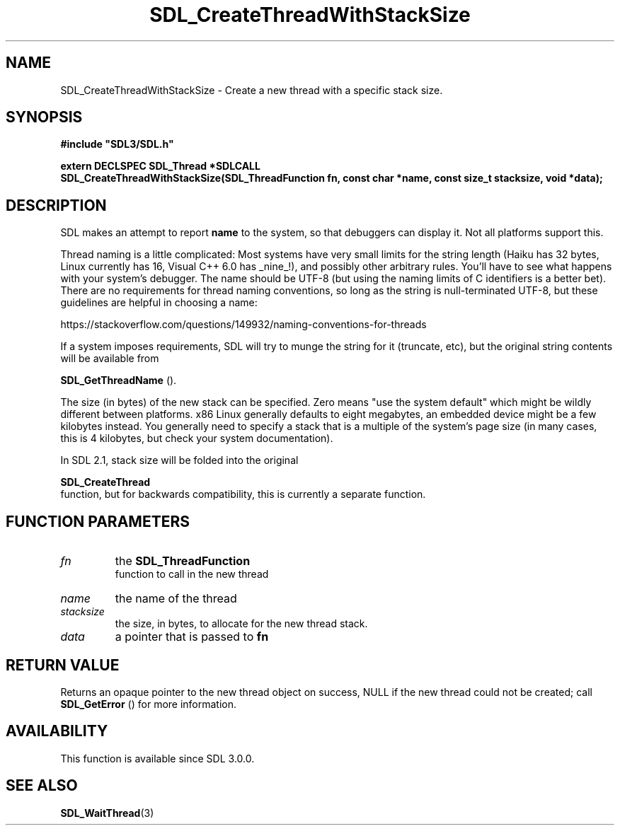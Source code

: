 .\" This manpage content is licensed under Creative Commons
.\"  Attribution 4.0 International (CC BY 4.0)
.\"   https://creativecommons.org/licenses/by/4.0/
.\" This manpage was generated from SDL's wiki page for SDL_CreateThreadWithStackSize:
.\"   https://wiki.libsdl.org/SDL_CreateThreadWithStackSize
.\" Generated with SDL/build-scripts/wikiheaders.pl
.\"  revision 60dcaff7eb25a01c9c87a5fed335b29a5625b95b
.\" Please report issues in this manpage's content at:
.\"   https://github.com/libsdl-org/sdlwiki/issues/new
.\" Please report issues in the generation of this manpage from the wiki at:
.\"   https://github.com/libsdl-org/SDL/issues/new?title=Misgenerated%20manpage%20for%20SDL_CreateThreadWithStackSize
.\" SDL can be found at https://libsdl.org/
.de URL
\$2 \(laURL: \$1 \(ra\$3
..
.if \n[.g] .mso www.tmac
.TH SDL_CreateThreadWithStackSize 3 "SDL 3.0.0" "SDL" "SDL3 FUNCTIONS"
.SH NAME
SDL_CreateThreadWithStackSize \- Create a new thread with a specific stack size\[char46]
.SH SYNOPSIS
.nf
.B #include \(dqSDL3/SDL.h\(dq
.PP
.BI "extern DECLSPEC SDL_Thread *SDLCALL
.BI "SDL_CreateThreadWithStackSize(SDL_ThreadFunction fn, const char *name, const size_t stacksize, void *data);
.fi
.SH DESCRIPTION
SDL makes an attempt to report
.BR name
to the system, so that debuggers can
display it\[char46] Not all platforms support this\[char46]

Thread naming is a little complicated: Most systems have very small limits
for the string length (Haiku has 32 bytes, Linux currently has 16, Visual
C++ 6\[char46]0 has _nine_!), and possibly other arbitrary rules\[char46] You'll have to
see what happens with your system's debugger\[char46] The name should be UTF-8 (but
using the naming limits of C identifiers is a better bet)\[char46] There are no
requirements for thread naming conventions, so long as the string is
null-terminated UTF-8, but these guidelines are helpful in choosing a name:

https://stackoverflow\[char46]com/questions/149932/naming-conventions-for-threads

If a system imposes requirements, SDL will try to munge the string for it
(truncate, etc), but the original string contents will be available from

.BR SDL_GetThreadName
()\[char46]

The size (in bytes) of the new stack can be specified\[char46] Zero means "use the
system default" which might be wildly different between platforms\[char46] x86
Linux generally defaults to eight megabytes, an embedded device might be a
few kilobytes instead\[char46] You generally need to specify a stack that is a
multiple of the system's page size (in many cases, this is 4 kilobytes, but
check your system documentation)\[char46]

In SDL 2\[char46]1, stack size will be folded into the original

.BR SDL_CreateThread
 function, but for backwards
compatibility, this is currently a separate function\[char46]

.SH FUNCTION PARAMETERS
.TP
.I fn
the 
.BR SDL_ThreadFunction
 function to call in the new thread
.TP
.I name
the name of the thread
.TP
.I stacksize
the size, in bytes, to allocate for the new thread stack\[char46]
.TP
.I data
a pointer that is passed to
.BR fn

.SH RETURN VALUE
Returns an opaque pointer to the new thread object on success, NULL if the
new thread could not be created; call 
.BR SDL_GetError
() for
more information\[char46]

.SH AVAILABILITY
This function is available since SDL 3\[char46]0\[char46]0\[char46]

.SH SEE ALSO
.BR SDL_WaitThread (3)
